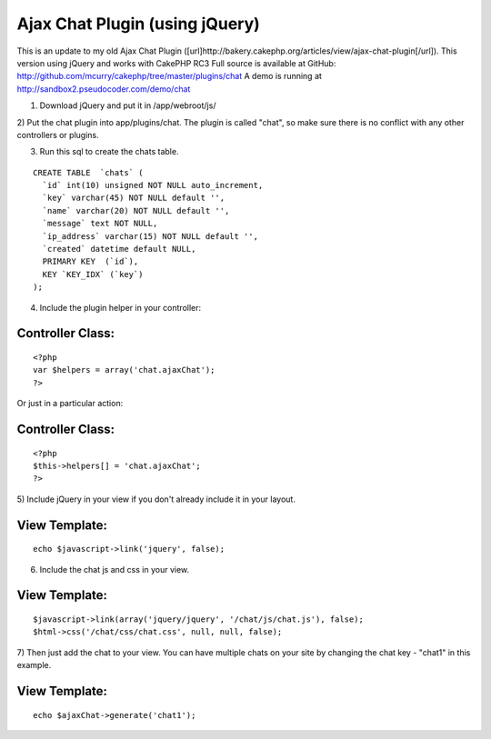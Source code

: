 Ajax Chat Plugin (using jQuery)
===============================

This is an update to my old Ajax Chat Plugin
([url]http://bakery.cakephp.org/articles/view/ajax-chat-plugin[/url]).
This version using jQuery and works with CakePHP RC3
Full source is available at GitHub:
`http://github.com/mcurry/cakephp/tree/master/plugins/chat`_
A demo is running at `http://sandbox2.pseudocoder.com/demo/chat`_

1) Download jQuery and put it in /app/webroot/js/

2) Put the chat plugin into app/plugins/chat. The plugin is called
"chat", so make sure there is no conflict with any other controllers
or plugins.

3) Run this sql to create the chats table.

::

    CREATE TABLE  `chats` (
      `id` int(10) unsigned NOT NULL auto_increment,
      `key` varchar(45) NOT NULL default '',
      `name` varchar(20) NOT NULL default '',
      `message` text NOT NULL,
      `ip_address` varchar(15) NOT NULL default '',
      `created` datetime default NULL,
      PRIMARY KEY  (`id`),
      KEY `KEY_IDX` (`key`)
    );

4) Include the plugin helper in your controller:

Controller Class:
`````````````````

::

    <?php 
    var $helpers = array('chat.ajaxChat');
    ?>


Or just in a particular action:

Controller Class:
`````````````````

::

    <?php 
    $this->helpers[] = 'chat.ajaxChat';
    ?>


5) Include jQuery in your view if you don't already include it in your
layout.

View Template:
``````````````

::

    
    echo $javascript->link('jquery', false);

6) Include the chat js and css in your view.

View Template:
``````````````

::

    
    $javascript->link(array('jquery/jquery', '/chat/js/chat.js'), false);
    $html->css('/chat/css/chat.css', null, null, false);

7) Then just add the chat to your view. You can have multiple chats on
your site by changing the chat key - "chat1" in this example.

View Template:
``````````````

::

    
    echo $ajaxChat->generate('chat1');



.. _http://sandbox2.pseudocoder.com/demo/chat: http://sandbox2.pseudocoder.com/demo/chat
.. _http://github.com/mcurry/cakephp/tree/master/plugins/chat: http://github.com/mcurry/cakephp/tree/master/plugins/chat

.. author:: mattc
.. categories:: articles, plugins
.. tags:: ,Plugins

